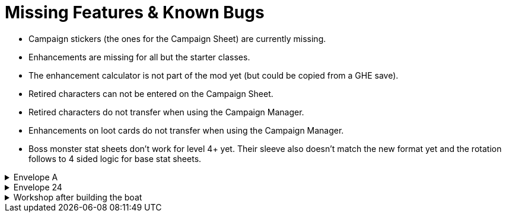 = Missing Features & Known Bugs

* Campaign stickers (the ones for the Campaign Sheet) are currently missing.
* Enhancements are missing for all but the starter classes.
* The enhancement calculator is not part of the mod yet (but could be copied from a GHE save).
* Retired characters can not be entered on the Campaign Sheet.
* Retired characters do not transfer when using the Campaign Manager.
* Enhancements on loot cards do not transfer when using the Campaign Manager.
* Boss monster stat sheets don't work for level 4+ yet.
Their sleeve also doesn't match the new format yet and the rotation follows to 4 sided logic for base stat sheets.

.Envelope A
[%collapsible]
====
* Unlocking it will always be built the Hall of Revelry level 2, although in solo mode you would need to pay its upgrade cost first.
====

.Envelope 24
[%collapsible]
====
* There's no build in way to mark the planted crops.
* Planted crops does not transfer using the Campaign Manager.
====

.Workshop after building the boat
[%collapsible]
====
* The name of the boat can not be entered and is not shown in event cards.
* The name of the boat does not transfer using the Campaign Manager.
====
